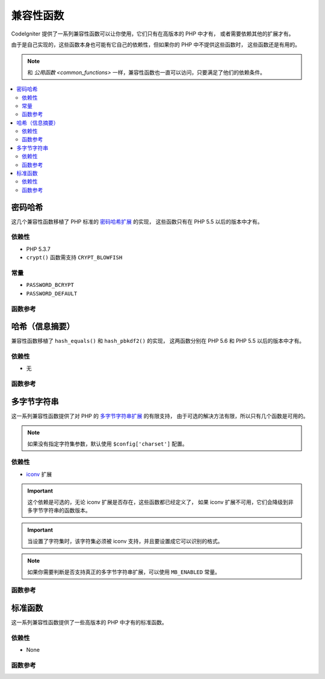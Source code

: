 #######################
兼容性函数
#######################

CodeIgniter 提供了一系列兼容性函数可以让你使用，它们只有在高版本的 PHP 中才有，
或者需要依赖其他的扩展才有。

由于是自己实现的，这些函数本身也可能有它自己的依赖性，但如果你的 PHP 中不提供这些函数时，
这些函数还是有用的。

.. note:: 和 `公用函数 <common_functions>` 一样，兼容性函数也一直可以访问，只要满足了他们的依赖条件。

.. contents::
  :local:

.. raw:: html

  <div class="custom-index container"></div>

****************
密码哈希
****************

这几个兼容性函数移植了 PHP 标准的 `密码哈希扩展 <http://php.net/password>`_ 的实现，
这些函数只有在 PHP 5.5 以后的版本中才有。

依赖性
============

- PHP 5.3.7
- ``crypt()`` 函数需支持 ``CRYPT_BLOWFISH``

常量
=========

- ``PASSWORD_BCRYPT``
- ``PASSWORD_DEFAULT``

函数参考
==================

.. php:function:: password_get_info($hash)

	:param	string	$hash: Password hash
	:returns:	Information about the hashed password
	:rtype:	array

	更多信息，请参考 `PHP 手册中的 password_get_info() 函数 <http://php.net/password_get_info>`_

.. php:function:: password_hash($password, $algo[, $options = array()])

	:param	string	$password: Plain-text password
	:param	int	$algo: Hashing algorithm
	:param	array	$options: Hashing options
	:returns:	Hashed password or FALSE on failure
	:rtype:	string

	更多信息，请参考 `PHP 手册中的 password_hash() 函数 <http://php.net/password_hash>`_

	.. note:: 除非提供了你自己的有效的 Salt，该函数会依赖于一个可用的 CSPRNG 源（密码学安全的伪随机数生成器），
		下面列表中的每一个都可以满足这点：
		- ``mcrypt_create_iv()`` with ``MCRYPT_DEV_URANDOM``
		- ``openssl_random_pseudo_bytes()``
		- /dev/arandom
		- /dev/urandom

.. php:function:: password_needs_rehash()

	:param	string	$hash: Password hash
	:param	int	$algo: Hashing algorithm
	:param	array	$options: Hashing options
	:returns:	TRUE if the hash should be rehashed to match the given algorithm and options, FALSE otherwise
	:rtype:	bool

	更多信息，请参考 `PHP 手册中的 password_needs_rehash() 函数 <http://php.net/password_needs_rehash>`_

.. php:function:: password_verify($password, $hash)

	:param	string	$password: Plain-text password
	:param	string	$hash: Password hash
	:returns:	TRUE if the password matches the hash, FALSE if not
	:rtype:	bool

	更多信息，请参考 `PHP 手册中的 password_verify() 函数 <http://php.net/password_verify>`_

*********************
哈希（信息摘要）
*********************

兼容性函数移植了 ``hash_equals()`` 和 ``hash_pbkdf2()`` 的实现，
这两函数分别在 PHP 5.6 和 PHP 5.5 以后的版本中才有。

依赖性
============

- 无

函数参考
==================

.. php:function:: hash_equals($known_string, $user_string)

	:param	string	$known_string: Known string
	:param	string	$user_string: User-supplied string
	:returns:	TRUE if the strings match, FALSE otherwise
	:rtype:	string

	更多信息，请参考 `PHP 手册中的 hash_equals() 函数 <http://php.net/hash_equals>`_

.. php:function:: hash_pbkdf2($algo, $password, $salt, $iterations[, $length = 0[, $raw_output = FALSE]])

	:param	string	$algo: Hashing algorithm
	:param	string	$password: Password
	:param	string	$salt: Hash salt
	:param	int	$iterations: Number of iterations to perform during derivation
	:param	int	$length: Output string length
	:param	bool	$raw_output: Whether to return raw binary data
	:returns:	Password-derived key or FALSE on failure
	:rtype:	string

	更多信息，请参考 `PHP 手册中的 hash_pbkdf2() 函数 <http://php.net/hash_pbkdf2>`_

****************
多字节字符串
****************

这一系列兼容性函数提供了对 PHP 的 `多字节字符串扩展 <http://php.net/mbstring>`_ 的有限支持，
由于可选的解决方法有限，所以只有几个函数是可用的。

.. note:: 如果没有指定字符集参数，默认使用 ``$config['charset']`` 配置。

依赖性
============

- `iconv <http://php.net/iconv>`_ 扩展

.. important:: 这个依赖是可选的，无论 iconv 扩展是否存在，这些函数都已经定义了，
	如果 iconv 扩展不可用，它们会降级到非多字节字符串的函数版本。

.. important:: 当设置了字符集时，该字符集必须被 iconv 支持，并且要设置成它可以识别的格式。

.. note:: 如果你需要判断是否支持真正的多字节字符串扩展，可以使用 ``MB_ENABLED`` 常量。

函数参考
==================

.. php:function:: mb_strlen($str[, $encoding = NULL])

	:param	string	$str: Input string
	:param	string	$encoding: Character set
	:returns:	Number of characters in the input string or FALSE on failure
	:rtype:	string

	更多信息，请参考 `PHP 手册中的 mb_strlen() 函数 <http://php.net/mb_strlen>`_

.. php:function:: mb_strpos($haystack, $needle[, $offset = 0[, $encoding = NULL]])

	:param	string	$haystack: String to search in
	:param	string	$needle: Part of string to search for
	:param	int	$offset: Search offset
	:param	string	$encoding: Character set
	:returns:	Numeric character position of where $needle was found or FALSE if not found
	:rtype:	mixed

	更多信息，请参考 `PHP 手册中的 mb_strpos() 函数 <http://php.net/mb_strpos>`_

.. php:function:: mb_substr($str, $start[, $length = NULL[, $encoding = NULL]])

	:param	string	$str: Input string
	:param	int	$start: Position of first character
	:param	int	$length: Maximum number of characters
	:param	string	$encoding: Character set
	:returns:	Portion of $str specified by $start and $length or FALSE on failure
	:rtype:	string

	更多信息，请参考 `PHP 手册中的 mb_substr() 函数 <http://php.net/mb_substr>`_

******************
标准函数
******************

这一系列兼容性函数提供了一些高版本的 PHP 中才有的标准函数。

依赖性
============

- None

函数参考
==================

.. php:function:: array_column(array $array, $column_key[, $index_key = NULL])

	:param	array	$array: Array to fetch results from
	:param	mixed	$column_key: Key of the column to return values from
	:param	mixed	$index_key: Key to use for the returned values
	:returns:	An array of values representing a single column from the input array
	:rtype:	array

	更多信息，请参考 `PHP 手册中的 array_column() 函数 <http://php.net/array_column>`_

.. php:function:: hex2bin($data)

	:param	array	$data: Hexadecimal representation of data
	:returns:	Binary representation of the given data
	:rtype:	string

	更多信息，请参考 `PHP 手册中的 hex2bin() 函数 <http://php.net/hex2bin>`_

